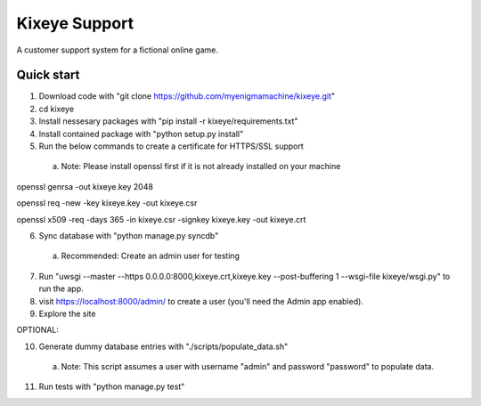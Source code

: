 =====
Kixeye Support
=====

A customer support system for a fictional online game.

Quick start
-----------

1. Download code with "git clone https://github.com/myenigmamachine/kixeye.git"

2. cd kixeye

3. Install nessesary packages with "pip install -r kixeye/requirements.txt"

4. Install contained package with "python setup.py install"

5. Run the below commands to create a certificate for HTTPS/SSL support
  a. Note: Please install openssl first if it is not already installed on your machine

openssl genrsa -out kixeye.key 2048

openssl req -new -key kixeye.key -out kixeye.csr

openssl x509 -req -days 365 -in kixeye.csr -signkey kixeye.key -out kixeye.crt

6. Sync database with "python manage.py syncdb"
  a. Recommended: Create an admin user for testing 

7. Run "uwsgi --master --https 0.0.0.0:8000,kixeye.crt,kixeye.key --post-buffering 1 --wsgi-file kixeye/wsgi.py" to run the app.

8. visit https://localhost:8000/admin/ to create a user (you'll need the Admin app enabled).

9. Explore the site

OPTIONAL:

10. Generate dummy database entries with "./scripts/populate_data.sh"
   a. Note: This script assumes a user with username "admin" and password "password" to populate data.

11. Run tests with "python manage.py test"
